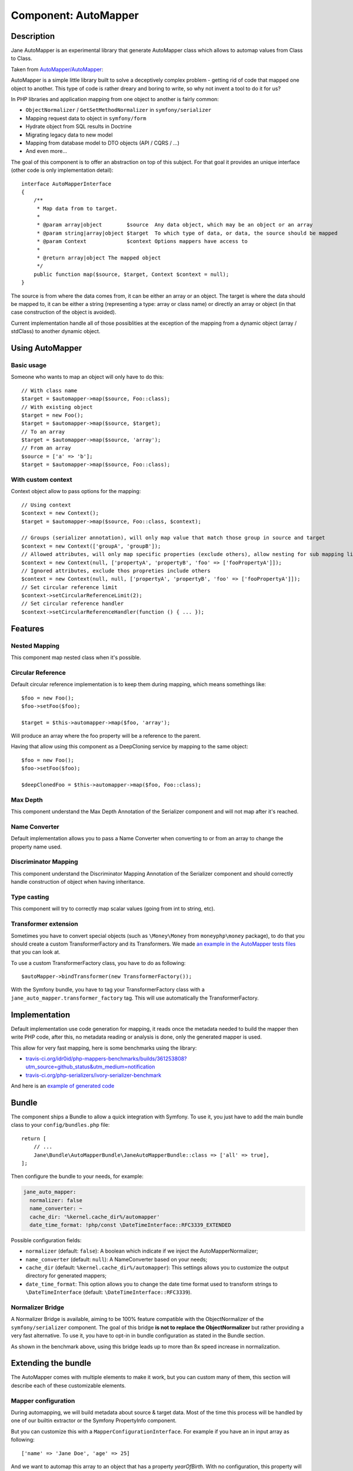 Component: AutoMapper
=====================

Description
-----------

Jane AutoMapper is an experimental library that generate AutoMapper class which allows to automap values from Class to Class.

Taken from `AutoMapper/AutoMapper`_:

AutoMapper is a simple little library built to solve a deceptively complex problem - getting rid of code that mapped one object to another. This type of code is rather dreary and boring to write, so why not invent a tool to do it for us?

In PHP libraries and application mapping from one object to another is fairly common:

- ``ObjectNormalizer`` / ``GetSetMethodNormalizer`` in ``symfony/serializer``
- Mapping request data to object in ``symfony/form``
- Hydrate object from SQL results in Doctrine
- Migrating legacy data to new model
- Mapping from database model to DTO objects (API / CQRS / ...)
- And even more...

The goal of this component is to offer an abstraction on top of this subject.
For that goal it provides an unique interface (other code is only implementation detail)::

    interface AutoMapperInterface
    {
        /**
         * Map data from to target.
         *
         * @param array|object        $source  Any data object, which may be an object or an array
         * @param string|array|object $target  To which type of data, or data, the source should be mapped
         * @param Context             $context Options mappers have access to
         *
         * @return array|object The mapped object
         */
        public function map($source, $target, Context $context = null);
    }

The source is from where the data comes from, it can be either an array or an object.
The target is where the data should be mapped to, it can be either a string (representing a type: array or class name) or directly an array or object (in that case construction of the object is avoided).

Current implementation handle all of those possiblities at the exception of the mapping from a dynamic object (array / stdClass) to another dynamic object.

.. _`AutoMapper/AutoMapper`: https://github.com/AutoMapper/AutoMapper

Using AutoMapper
----------------

Basic usage
~~~~~~~~~~~

Someone who wants to map an object will only have to do this::

    // With class name
    $target = $automapper->map($source, Foo::class);
    // With existing object
    $target = new Foo();
    $target = $automapper->map($source, $target);
    // To an array
    $target = $automapper->map($source, 'array');
    // From an array
    $source = ['a' => 'b'];
    $target = $automapper->map($source, Foo::class);


With custom context
~~~~~~~~~~~~~~~~~~~

Context object allow to pass options for the mapping::

    // Using context
    $context = new Context();
    $target = $automapper->map($source, Foo::class, $context);

    // Groups (serializer annotation), will only map value that match those group in source and target
    $context = new Context(['groupA', 'groupB']);
    // Allowed attributes, will only map specific properties (exclude others), allow nesting for sub mapping like the serializer component
    $context = new Context(null, ['propertyA', 'propertyB', 'foo' => ['fooPropertyA']]);
    // Ignored attributes, exclude thos propreties include others
    $context = new Context(null, null, ['propertyA', 'propertyB', 'foo' => ['fooPropertyA']]);
    // Set circular reference limit
    $context->setCircularReferenceLimit(2);
    // Set circular reference handler
    $context->setCircularReferenceHandler(function () { ... });

Features
--------

Nested Mapping
~~~~~~~~~~~~~~

This component map nested class when it's possible.

Circular Reference
~~~~~~~~~~~~~~~~~~

Default circular reference implementation is to keep them during mapping, which means somethings like::

    $foo = new Foo();
    $foo->setFoo($foo);

    $target = $this->automapper->map($foo, 'array');

Will produce an array where the foo property will be a reference to the parent.

Having that allow using this component as a DeepCloning service by mapping to the same object::

    $foo = new Foo();
    $foo->setFoo($foo);

    $deepClonedFoo = $this->automapper->map($foo, Foo::class);

Max Depth
~~~~~~~~~

This component understand the Max Depth Annotation of the Serializer component and will not map after it's reached.

Name Converter
~~~~~~~~~~~~~~

Default implementation allows you to pass a Name Converter when converting to or from an array to change the property name used.

Discriminator Mapping
~~~~~~~~~~~~~~~~~~~~~

This component understand the Discriminator Mapping Annotation of the Serializer component and should correctly handle construction of object when having inheritance.

Type casting
~~~~~~~~~~~~

This component will try to correctly map scalar values (going from int to string, etc).

Transformer extension
~~~~~~~~~~~~~~~~~~~~~

Sometimes you have to convert special objects (such as ``\Money\Money`` from ``moneyphp\money`` package), to do that you should create a
custom TransformerFactory and its Transformers. We made `an example in the AutoMapper tests files`_ that you can look at.

To use a custom TransformerFactory class, you have to do as following::

    $autoMapper->bindTransformer(new TransformerFactory());

With the Symfony bundle, you have to tag your TransformerFactory class with a ``jane_auto_mapper.transformer_factory`` tag.
This will use automatically the TransformerFactory.

.. _`an example in the AutoMapper tests files`: https://github.com/janephp/janephp/tree/next/src/AutoMapper/Tests/Fixtures/Transformer

Implementation
--------------

Default implementation use code generation for mapping, it reads once the metadata needed to build the mapper then write PHP code, after this, no metadata reading or analysis is done, only the generated mapper is used.

This allow for very fast mapping, here is some benchmarks using the library:

* `travis-ci.org/idr0id/php-mappers-benchmarks/builds/361253808?utm_source=github_status&utm_medium=notification`_
* `travis-ci.org/php-serializers/ivory-serializer-benchmark`_

.. _`travis-ci.org/idr0id/php-mappers-benchmarks/builds/361253808?utm_source=github_status&utm_medium=notification`: https://travis-ci.org/idr0id/php-mappers-benchmarks/builds/361253808?utm_source=github_status&utm_medium=notification
.. _`travis-ci.org/php-serializers/ivory-serializer-benchmark`: https://travis-ci.org/php-serializers/ivory-serializer-benchmark

And here is an `example of generated code`_

.. _`example of generated code`: https://gist.github.com/joelwurtz/7ee48dd768f6d39ccc78d6ab7bdea22a

Bundle
------

The component ships a Bundle to allow a quick integration with Symfony.
To use it, you just have to add the main bundle class to your ``config/bundles.php`` file::

    return [
        // ...
        Jane\Bundle\AutoMapperBundle\JaneAutoMapperBundle::class => ['all' => true],
    ];

Then configure the bundle to your needs, for example:

.. code-block:: yaml

    jane_auto_mapper:
      normalizer: false
      name_converter: ~
      cache_dir: '%kernel.cache_dir%/automapper'
      date_time_format: !php/const \DateTimeInterface::RFC3339_EXTENDED

Possible configuration fields:

* ``normalizer`` (default: ``false``):  A boolean which indicate if we inject the AutoMapperNormalizer;
* ``name_converter`` (default: ``null``): A NameConverter based on your needs;
* ``cache_dir`` (default: ``%kernel.cache_dir%/automapper``): This settings allows you to customize the output directory for generated mappers;
* ``date_time_format``: This option allows you to change the date time format used to transform strings to ``\DateTimeInterface`` (default: ``\DateTimeInterface::RFC3339``).

Normalizer Bridge
~~~~~~~~~~~~~~~~~

A Normalizer Bridge is available, aiming to be 100% feature compatible with the ObjectNormalizer of the ``symfony/serializer`` component. The goal of this bridge **is not to replace the ObjectNormalizer** but rather providing a very fast alternative.
To use it, you have to opt-in in bundle configuration as stated in the Bundle section.

As shown in the benchmark above, using this bridge leads up to more than 8x speed increase in normalization.

Extending the bundle
--------------------

The AutoMapper comes with multiple elements to make it work, but you can custom many of them, this section will describe each of these customizable elements.

Mapper configuration
~~~~~~~~~~~~~~~~~~~~

During automapping, we will build metadata about source & target data.
Most of the time this process will be handled by one of our builtin extractor or the Symfony PropertyInfo component.

But you can customize this with a ``MapperConfigurationInterface``. For example if you have an in input array as following::

    ['name' => 'Jane Doe', 'age' => 25]

And we want to automap this array to an object that has a property `yearOfBirth`. With no configuration, this property
will be skipped since there is no matching field in the array, but we can make a custom Mapper configuration to fill it.

We want to calculate this field based on the current year minus the ``age`` field. Here is a custom
Mapper configuration definition following our example::

    use Jane\Bundle\AutoMapperBundle\Configuration\MapperConfigurationInterface;

    class UserMapperConfiguration implements Configuration\MapperConfigurationInterface
    {
        public function getSource(): string
        {
            return 'array';
        }

        public function getTarget(): string
        {
            return \Jane\Component\AutoMapper\Tests\Fixtures\UserDTO::class;
        }

        public function process(MapperGeneratorMetadataInterface $metadata): void
        {
            $metadata->forMember('yearOfBirth', function (array $user) {
                return ((int) date('Y')) - ((int) $user['age']);
            });
        }
    }

This example will map the `yearOfBirth` field as stated!

If you are using the Bundle, any class implementing the ``MapperConfigurationInterface`` interface will be
autoconfigured and linked to the AutoMapper instance.

Transformer
~~~~~~~~~~~

Sometimes we need to manage more complex objects that need specific behavior during mapping. For example the
``Money\Money`` object `from the Money PHP library`_ has a lot of properties we don't want to manage and can confuse
the AutoMapper since it will try to map any properties.

For this kind of objects we need a custom TransformerFactory, you can see `such a class in our test suite`_. You also
need to implement the ``TransformerFactoryInterface`` interface in order to autoregister this factory in the
AutoMapper.

.. _`from the Money PHP library`: https://github.com/moneyphp/money
.. _`such a class in our test suite`: https://github.com/janephp/janephp/tree/next/src/AutoMapper/Bundle/Tests/Resources/app/Transformer

NameConverter
~~~~~~~~~~~~~

As in Symfony, we have the possibility to overload the property names with NameConverter (see. `related serializer documentation`_).

We can use the same behavior in the AutoMapper thanks to the ``name_converter`` configuration field. You have to give a
service implementing the ``AdvancedNameConverterInterface`` interface.

.. _`related serializer documentation`: https://symfony.com/doc/current/components/serializer.html#configure-name-conversion-using-metadata
